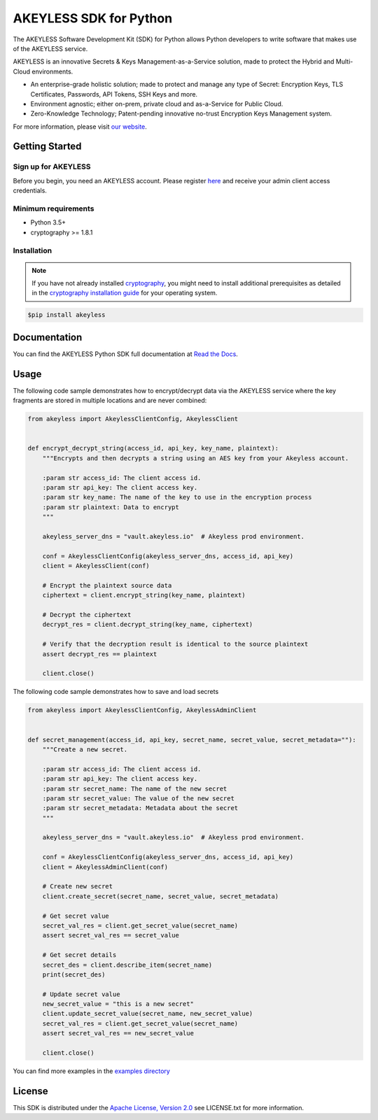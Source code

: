 #######################
AKEYLESS SDK for Python
#######################

The AKEYLESS Software Development Kit (SDK) for Python allows Python developers to write software that makes use of the AKEYLESS service.

AKEYLESS is an innovative Secrets & Keys Management-as-a-Service solution, made to protect the Hybrid and Multi-Cloud environments.

* An enterprise-grade holistic solution; made to protect and manage any type of Secret: Encryption Keys, TLS Certificates, Passwords, API Tokens, SSH Keys and more.
* Environment agnostic; either on-prem, private cloud and as-a-Service for Public Cloud.
* Zero-Knowledge Technology; Patent-pending innovative no-trust Encryption Keys Management system.

For more information, please visit `our website`_.


***************
Getting Started
***************
Sign up for AKEYLESS
====================

Before you begin, you need an AKEYLESS account. Please register `here`_ and receive your admin client access credentials.


Minimum requirements
====================

* Python 3.5+
* cryptography >= 1.8.1

Installation
============

.. note::
    If you have not already installed `cryptography`_, you might need to install additional prerequisites as
    detailed in the `cryptography installation guide`_ for your operating system.

.. code::

    $pip install akeyless

*************
Documentation
*************

You can find the AKEYLESS Python SDK full documentation at `Read the Docs`_.

*****
Usage
*****

The following code sample demonstrates how to encrypt/decrypt data via the AKEYLESS service where the key fragments are stored in multiple locations and are never combined:

.. code::

    from akeyless import AkeylessClientConfig, AkeylessClient


    def encrypt_decrypt_string(access_id, api_key, key_name, plaintext):
        """Encrypts and then decrypts a string using an AES key from your Akeyless account.

        :param str access_id: The client access id.
        :param str api_key: The client access key.
        :param str key_name: The name of the key to use in the encryption process
        :param str plaintext: Data to encrypt
        """

        akeyless_server_dns = "vault.akeyless.io"  # Akeyless prod environment.

        conf = AkeylessClientConfig(akeyless_server_dns, access_id, api_key)
        client = AkeylessClient(conf)

        # Encrypt the plaintext source data
        ciphertext = client.encrypt_string(key_name, plaintext)

        # Decrypt the ciphertext
        decrypt_res = client.decrypt_string(key_name, ciphertext)

        # Verify that the decryption result is identical to the source plaintext
        assert decrypt_res == plaintext

        client.close()


The following code sample demonstrates how to save and load secrets

.. code::

    from akeyless import AkeylessClientConfig, AkeylessAdminClient


    def secret_management(access_id, api_key, secret_name, secret_value, secret_metadata=""):
        """Create a new secret.

        :param str access_id: The client access id.
        :param str api_key: The client access key.
        :param str secret_name: The name of the new secret
        :param str secret_value: The value of the new secret
        :param str secret_metadata: Metadata about the secret
        """

        akeyless_server_dns = "vault.akeyless.io"  # Akeyless prod environment.

        conf = AkeylessClientConfig(akeyless_server_dns, access_id, api_key)
        client = AkeylessAdminClient(conf)

        # Create new secret
        client.create_secret(secret_name, secret_value, secret_metadata)

        # Get secret value
        secret_val_res = client.get_secret_value(secret_name)
        assert secret_val_res == secret_value

        # Get secret details
        secret_des = client.describe_item(secret_name)
        print(secret_des)

        # Update secret value
        new_secret_value = "this is a new secret"
        client.update_secret_value(secret_name, new_secret_value)
        secret_val_res = client.get_secret_value(secret_name)
        assert secret_val_res == new_secret_value

        client.close()


You can find more examples in the `examples directory`_


*******
License
*******
This SDK is distributed under the `Apache License, Version 2.0`_ see LICENSE.txt for more information.


.. _our website: https://www.akeyless.io/
.. _here: https://console.vault.akeyless.io/register
.. _cryptography: https://cryptography.io/en/latest/
.. _cryptography installation guide: https://cryptography.io/en/latest/installation/
.. _Read the Docs:
.. _Apache License, Version 2.0: http://www.apache.org/licenses/LICENSE-2.0
.. _examples directory: https://github.com/akeylesslabs/akeyless-python-sdk-examples/tree/master/examples/src
